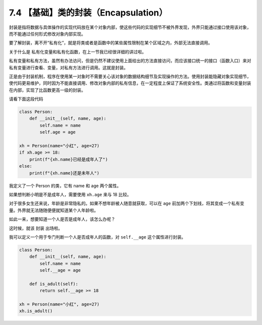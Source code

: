 7.4 【基础】类的封装（Encapsulation）
=====================================

封装是指将数据与具体操作的实现代码放在某个对象内部，使这些代码的实现细节不被外界发现，外界只能通过接口使用该对象，而不能通过任何形式修改对象内部实现。

要了解封装，离不开“私有化”，就是将类或者是函数中的某些属性限制在某个区域之内，外部无法直接调用。

关于什么是 ``私有化变量和私有化函数``\ ，在上一节我已经很详细的讲过啦。

私有变量和私有方法，虽然有办法访问，但是仍然不建议使用上面给出的方法直接访问，而应该接口统一的接口（函数入口）来对私有变量进行查看、变量，对私有方法进行调用。这就是封装。

正是由于封装机制，程序在使用某一对象时不需要关心该对象的数据结构细节及实现操作的方法。使用封装能隐藏对象实现细节，使代码更易维护，同时因为不能直接调用、修改对象内部的私有信息，在一定程度上保证了系统安全性。类通过将函数和变量封装在内部，实现了比函数更高一级的封装。

请看下面这段代码

.. code:: python

   class Person:
       def __init__(self, name, age):
           self.name = name
           self.age = age

   xh = Person(name="小红", age=27)
   if xh.age >= 18:
       print(f"{xh.name}已经是成年人了")
   else:
       print(f"{xh.name}还是未年人")

我定义了一个 Person 的类，它有 name 和 age 两个属性。

如果想判断小明是不是成年人，需要使用 ``xh.age`` 来与 18 比较。

对于很多女生还来说，年龄是非常隐私的。如果不想年龄被人随意就获取，可以在
``age``
前加两个下划线，将其变成一个私有变量。外界就无法随随便便就知道某个人年龄啦。

如此一来，想要知道一个人是否是成年人，该怎么办呢？

这时候，就该 ``封装`` 出场啦。

我可以定义一个用于专门判断一个人是否成年人的函数，对 ``self.__age``
这个属性进行封装。

.. code:: python

   class Person:
       def __init__(self, name, age):
           self.name = name
           self.__age = age
           
       def is_adult(self):
           return self.__age >= 18

   xh = Person(name="小红", age=27)
   xh.is_adult()
